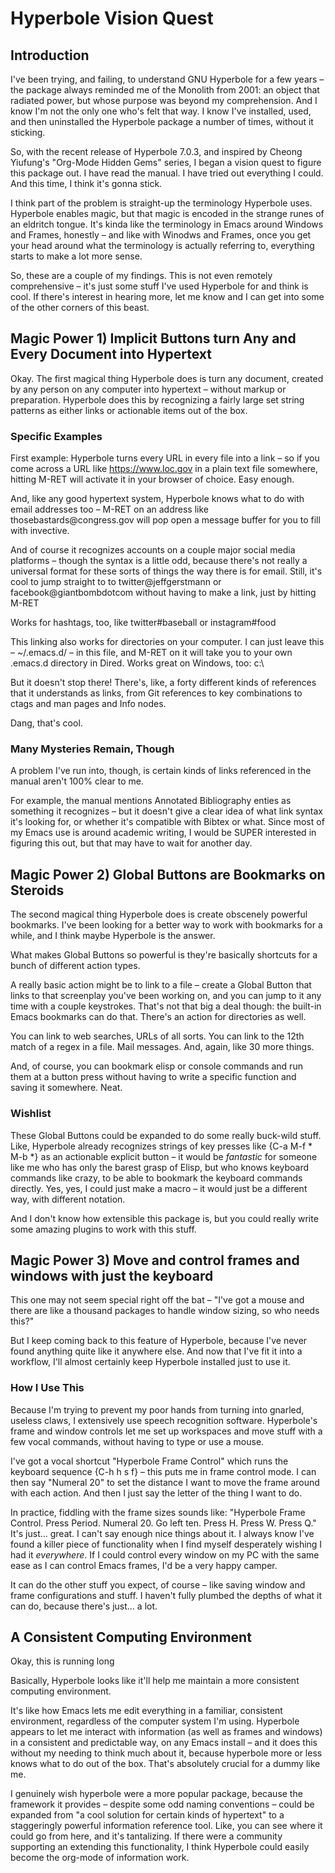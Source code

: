 * Hyperbole Vision Quest

** Introduction

I've been trying, and failing, to understand GNU Hyperbole for a few years --
the package always reminded me of the Monolith from 2001: an object that
radiated power, but whose purpose was beyond my comprehension. And I know I'm
not the only one who's felt that way. I know I've installed, used, and then 
uninstalled the Hyperbole package a number of times, without it sticking. 

So, with the recent release of Hyperbole 7.0.3, and inspired by Cheong
Yiufung's "Org-Mode Hidden Gems" series, I began a vision quest to figure this
package out. I have read the manual. I have tried out everything I could. And
this time, I think it's gonna stick.

I think part of the problem is straight-up the terminology Hyperbole uses.
Hyperbole enables magic, but that magic is encoded in the strange runes of an
eldritch tongue. It's kinda like the terminology in Emacs around Windows and
Frames, honestly -- and like with Winodws and Frames, once you get your head
around what the terminology is actually referring to, everything starts to make
a lot more sense.

So, these are a couple of my findings. This is not even remotely comprehensive
-- it's just some stuff I've used Hyperbole for and think is cool. If there's
interest in hearing more, let me know and I can get into some of the other
corners of this beast.

** Magic Power 1) Implicit Buttons turn Any and Every Document into Hypertext

Okay. The first magical thing Hyperbole does is turn any document, created by
any person on any computer into hypertext -- without markup or preparation.
Hyperbole does this by recognizing a fairly large set string patterns as either
links or actionable items out of the box.

*** Specific Examples

First example: Hyperbole turns every URL in every file into a link -- so if you
come across a URL like https://www.loc.gov in a plain text file somewhere,
hitting M-RET will activate it in your browser of choice. Easy enough.

And, like any good hypertext system, Hyperbole knows what to do with email
addresses too -- M-RET on an address like thosebastards@congress.gov will pop
open a message buffer for you to fill with invective.

And of course it recognizes accounts on a couple major social media platforms
-- though the syntax is a little odd, because there's not really a universal
format for these sorts of things the way there is for email. Still, it's cool
to jump straight to to twitter@jeffgerstmann or facebook@giantbombdotcom
without having to make a link, just by hitting M-RET

Works for hashtags, too, like twitter#baseball or instagram#food

This linking also works for directories on your computer. I can just leave this
-- ~/.emacs.d/ -- in this file, and M-RET on it will take you to your own
.emacs.d directory in Dired. Works great on Windows, too: c:\Windows\

But it doesn't stop there! There's, like, a forty different kinds of references
that it understands as links, from Git references to key combinations to ctags
and man pages and Info nodes. 

Dang, that's cool.

*** Many Mysteries Remain, Though

A problem I've run into, though, is certain kinds of links referenced in the
manual aren't 100% clear to me.

For example, the manual mentions Annotated Bibliography enties as something it
recognizes -- but it doesn't give a clear idea of what link syntax it's looking
for, or whether it's compatible with Bibtex or what. Since most of my Emacs use
is around academic writing, I would be SUPER interested in figuring this out,
but that may have to wait for another day.

** Magic Power 2) Global Buttons are Bookmarks on Steroids

The second magical thing Hyperbole does is create obscenely powerful bookmarks.
I've been looking for a better way to work with bookmarks for a while, and I
think maybe Hyperbole is the answer.

What makes Global Buttons so powerful is they're basically shortcuts for a
bunch of different action types. 

A really basic action might be to link to a file -- create a Global Button that
links to that screenplay you've been working on, and you can jump to it any
time with a couple keystrokes. That's not that big a deal though: the built-in
Emacs bookmarks can do that. There's an action for directories as well.

You can link to web searches, URLs of all sorts. You can link to the 12th match
of a regex in a file. Mail messages. And, again, like 30 more things.

And, of course, you can bookmark elisp or console commands and run them at a
button press without having to write a specific function and saving it
somewhere. Neat.

*** Wishlist

These Global Buttons could be expanded to do some really buck-wild stuff. Like,
Hyperbole already recognizes strings of key presses like {C-a M-f * M-b *} as
an actionable explicit button -- it would be /fantastic/ for someone like me
who has only the barest grasp of Elisp, but who knows keyboard commands like
crazy, to be able to bookmark the keyboard commands directly. Yes, yes, I could
just make a macro -- it would just be a different way, with different notation.

And I don't know how extensible this package is, but you could really write
some amazing plugins to work with this stuff.

** Magic Power 3) Move and control frames and windows with just the keyboard

This one may not seem special right off the bat -- "I've got a mouse and there
are like a thousand packages to handle window sizing, so who needs this?"

But I keep coming back to this feature of Hyperbole, because I've never found
anything quite like it anywhere else. And now that I've fit it into a workflow,
I'll almost certainly keep Hyperbole installed just to use it.

*** How I Use This

Because I'm trying to prevent my poor hands from turning into gnarled, useless
claws, I extensively use speech recognition software. Hyperbole's frame and
window controls let me set up workspaces and move stuff with a few vocal
commands, without having to type or use a mouse. 

I've got a vocal shortcut "Hyperbole Frame Control" which runs the keyboard
sequence {C-h h s f} -- this puts me in frame control mode. I can then say
"Numeral 20" to set the distance I want to move the frame around with each
action. And then I just say the letter of the thing I want to do. 

In practice, fiddling with the frame sizes sounds like: "Hyperbole Frame
Control. Press Period. Numeral 20. Go left ten. Press H. Press W. Press Q." It's
just... great. I can't say enough nice things about it. I always know I've found
a killer piece of functionality when I find myself desperately wishing I had it
/everywhere/. If I could control every window on my PC with the same ease as 
I can control Emacs frames, I'd be a very happy camper.

It can do the other stuff you expect, of course -- like saving window and frame
configurations and stuff. I haven't fully plumbed the depths of what it can do,
because there's just... a lot.

** A Consistent Computing Environment
 
Okay, this is running long

Basically, Hyperbole looks like it'll help me maintain a more consistent 
computing environment.

It's like how Emacs lets me edit everything in a familiar, consistent
environment, regardless of the computer system I'm using. Hyperbole appears to
let me interact with information (as well as frames and windows) in a consistent 
and predictable way, on any Emacs install -- and it does this without my needing 
to  think much about it, because hyperbole more or less knows what to do out of 
the box. That's absolutely crucial for a dummy like me.

I genuinely wish hyperbole were a more popular package, because the framework
it provides -- despite some odd naming conventions -- could be expanded from "a
cool solution for certain kinds of hypertext" to a staggeringly powerful
information reference tool. Like, you can see where it could go from here, and
it's tantalizing. If there were a community supporting an extending this 
functionality, I think Hyperbole could easily become the org-mode of information 
work.
